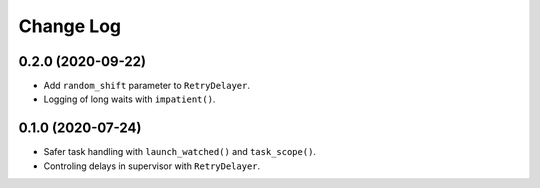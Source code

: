 Change Log
==========

0.2.0 (2020-09-22)
------------------

* Add ``random_shift`` parameter to ``RetryDelayer``.
* Logging of long waits with ``impatient()``.


0.1.0 (2020-07-24)
------------------

* Safer task handling with ``launch_watched()`` and ``task_scope()``.
* Controling delays in supervisor with ``RetryDelayer``.

